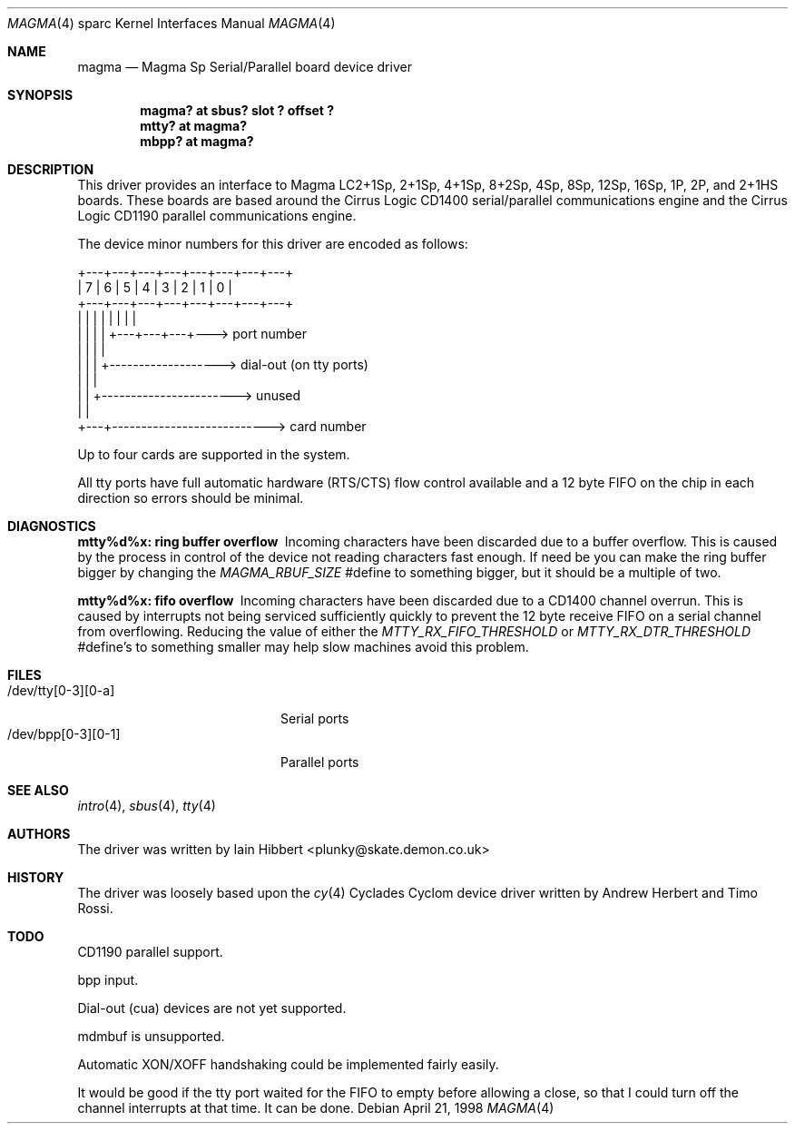.\"	$OpenBSD: magma.4,v 1.10 2003/05/07 08:13:20 jmc Exp $
.\"
.\"
.\" Copyright (c) 1998 Iain Hibbert
.\" All rights reserved.
.\" Redistribution and use in source and binary forms, with or without
.\" modification, are permitted provided that the following conditions
.\" are met:
.\" 1. Redistributions of source code must retain the above copyright
.\"    notice, this list of conditions and the following disclaimer.
.\" 2. Redistributions in binary form must reproduce the above copyright
.\"    notice, this list of conditions and the following disclaimer in the
.\"    documentation and/or other materials provided with the distribution.
.\" 3. All advertising materials mentioning features or use of this software
.\"    must display the following acknowledgement:
.\"	This product includes software developed by Iain Hibbert
.\" 4. The name of the author may not be used to endorse or promote products
.\"    derived from this software without specific prior written permission.
.\"
.\" THIS SOFTWARE IS PROVIDED BY THE AUTHOR ``AS IS'' AND ANY EXPRESS OR
.\" IMPLIED WARRANTIES, INCLUDING, BUT NOT LIMITED TO, THE IMPLIED WARRANTIES
.\" OF MERCHANTABILITY AND FITNESS FOR A PARTICULAR PURPOSE ARE DISCLAIMED.
.\" IN NO EVENT SHALL THE AUTHOR BE LIABLE FOR ANY DIRECT, INDIRECT,
.\" INCIDENTAL, SPECIAL, EXEMPLARY, OR CONSEQUENTIAL DAMAGES (INCLUDING, BUT
.\" NOT LIMITED TO, PROCUREMENT OF SUBSTITUTE GOODS OR SERVICES; LOSS OF USE,
.\" DATA, OR PROFITS; OR BUSINESS INTERRUPTION) HOWEVER CAUSED AND ON ANY
.\" THEORY OF LIABILITY, WHETHER IN CONTRACT, STRICT LIABILITY, OR TORT
.\" (INCLUDING NEGLIGENCE OR OTHERWISE) ARISING IN ANY WAY OUT OF THE USE OF
.\" THIS SOFTWARE, EVEN IF ADVISED OF THE POSSIBILITY OF SUCH DAMAGE.
.\"
.Dd April 21, 1998
.Dt MAGMA 4 sparc
.Os
.Sh NAME
.Nm magma
.Nd Magma Sp Serial/Parallel board device driver
.Sh SYNOPSIS
.Cd "magma? at sbus? slot ? offset ?"
.Cd "mtty? at magma?"
.Cd "mbpp? at magma?"
.Sh DESCRIPTION
This driver provides an interface to Magma LC2+1Sp, 2+1Sp, 4+1Sp, 8+2Sp,
4Sp, 8Sp, 12Sp, 16Sp, 1P, 2P, and 2+1HS boards.
These boards are based around the Cirrus Logic CD1400 serial/parallel
communications engine and the Cirrus Logic CD1190 parallel communications
engine.
.Pp
The device minor numbers for this driver are encoded as follows:
.Pp
.Bd -literal
    +---+---+---+---+---+---+---+---+
    | 7 | 6 | 5 | 4 | 3 | 2 | 1 | 0 |
    +---+---+---+---+---+---+---+---+
      |   |   |   |   |   |   |   |
      |   |   |   |   +---+---+---+---> port number
      |   |   |   |
      |   |   |   +-------------------> dial-out (on tty ports)
      |   |   |
      |   |   +-----------------------> unused
      |   |
      +---+---------------------------> card number
.Ed
.Pp
Up to four cards are supported in the system.
.Pp
All tty ports have full automatic hardware (RTS/CTS) flow control available
and a 12 byte FIFO on the chip in each direction so errors should be minimal.
.Sh DIAGNOSTICS
.Bl -diag
.It "mtty%d%x: ring buffer overflow"
Incoming characters have been discarded due to a buffer overflow.
This is caused by the process in control of the device not reading characters
fast enough.
If need be you can make the ring buffer bigger by changing the
\fIMAGMA_RBUF_SIZE\fR #define to something bigger, but it should be a multiple
of two.
.It "mtty%d%x: fifo overflow"
Incoming characters have been discarded due to a CD1400 channel overrun.
This is caused by interrupts not being serviced sufficiently quickly to prevent
the 12 byte receive FIFO on a serial channel from overflowing.
Reducing the value of either the \fIMTTY_RX_FIFO_THRESHOLD\fR or
\fIMTTY_RX_DTR_THRESHOLD\fR #define's to something smaller may help slow
machines avoid this problem.
.El
.Sh FILES
.Bl -tag -width /dev/bpp[0-3][0-1] -compact
.It /dev/tty[0-3][0-a]
Serial ports
.It /dev/bpp[0-3][0-1]
Parallel ports
.El
.Sh SEE ALSO
.Xr intro 4 ,
.Xr sbus 4 ,
.Xr tty 4
.Sh AUTHORS
The driver was written by
.An Iain Hibbert Aq plunky@skate.demon.co.uk
.Sh HISTORY
The driver was loosely based upon the
.Xr cy 4
Cyclades Cyclom device driver written
by Andrew Herbert and Timo Rossi.
.Sh TODO
CD1190 parallel support.
.Pp
bpp input.
.Pp
Dial-out (cua) devices are not yet supported.
.Pp
mdmbuf is unsupported.
.Pp
Automatic XON/XOFF handshaking could be implemented fairly easily.
.Pp
It would be good if the tty port waited for the FIFO to empty before allowing
a close, so that I could turn off the channel interrupts at that time.
It can be done.
